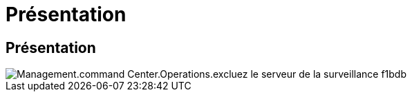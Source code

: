 = Présentation
:allow-uri-read: 




== Présentation

image::Management.command_center.operations.exclude_server_from_monitoring-f1bdb.png[Management.command Center.Operations.excluez le serveur de la surveillance f1bdb]
